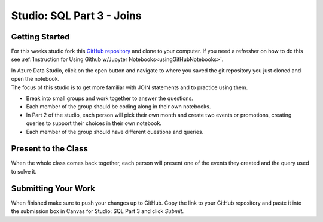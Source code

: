 Studio: SQL Part 3 - Joins
==========================

Getting Started
---------------

For this weeks studio fork this `GitHub repository <https://github.com/codinglikeagirl42/SQL-Part-3-Studio>`__ and 
clone to your computer.  If you need a refresher on how to do this see :ref:`Instruction for Using Github w/Jupyter Notebooks<usingGitHubNotebooks>`.

| In Azure Data Studio, click on the open button and navigate to where you saved the git repository you just cloned and open the notebook.  

| The focus of this studio is to get more familiar with JOIN statements and to practice using them.
 
* Break into small groups and work together to answer the questions.  
* Each member of the group should be coding along in their own notebooks.  
* In Part 2 of the studio, each person will pick their own month and create two events or promotions, creating queries to support their choices in their own notebook.
* Each member of the group should have different questions and queries.
 
Present to the Class
--------------------

| When the whole class comes back together, each person will present one of the events they created and the query used to solve it.

Submitting Your Work
--------------------

When finished make sure to push your changes up to GitHub. Copy the link to your GitHub 
repository and paste it into the submission box in Canvas for Studio: SQL Part 3
and click *Submit*.
